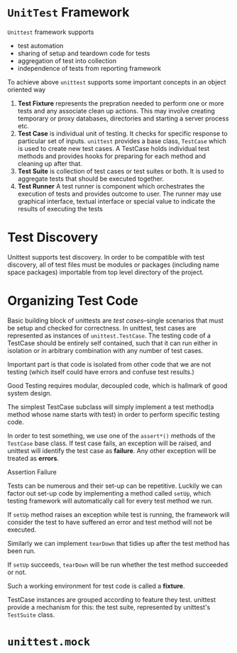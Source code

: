 * ~UnitTest~ Framework
  ~Unittest~ framework supports
  - test automation
  - sharing of setup and teardown code for tests
  - aggregation of test into collection
  - independence of tests from reporting framework

  To achieve above ~unittest~ supports some important concepts in an object
  oriented way
  1. *Test Fixture* represents the prepration needed to perform one or more
     tests and any associate clean up actions. This may involve creating
     temporary or proxy databases, directories and starting a server process
     etc. 
  2. *Test Case* is individual unit of testing. It checks for specific response
     to particular set of inputs. ~unittest~ provides a base class, ~TestCase~
     which is used to create new test cases. A TestCase holds individual test
     methods and provides hooks for preparing for each method and cleaning up
     after that.
  3. *Test Suite* is collection of test cases or test suites or both. It is used
     to aggregate tests that should be executed together.
  4. *Test Runner* A test runner is component which orchestrates the execution
     of tests and provides outcome to user. The runner may use graphical
     interface, textual interface or special value to indicate the results of
     executing the tests
* Test Discovery
  Unittest supports test discovery. In order to be compatible with test
  discovery, all of test files must be modules or packages (including name
  space packages) importable from top level directory of the project.
* Organizing Test Code
  Basic building block of unittests are /test cases/--single scenarios that must
  be setup and checked for correctness. In unittest, test cases are represented
  as instances of ~unittest.TestCase~. The testing code of a TestCase should be
  entirely self contained, such that it can run either in isolation or in
  arbitrary combination with any number of test cases.

  Important part is that code is isolated from other code that we are not
  testing (which itself could have errors and confuse test results.)

  Good Testing requires modular, decoupled code, which is hallmark of good
  system design.

  The simplest TestCase subclass will simply implement a test method(a method
  whose name starts with test) in order to perform specific testing code.

  In order to test something, we use one of the ~assert*()~ methods of the
  ~TestCase~ base class. If test case fails, an exception will be raised, and
  unittest will identify the test case as *failure*. Any other exception will be
  treated as *errors*.

  Assertion Failure

  Tests can be numerous and their set-up can be repetitive. Luckily we can
  factor out set-up code by implementing a method called ~setUp~, which testing
  framework will automatically call for every test method we run.

  If ~setUp~ method raises an exception while test is running, the framework
  will consider the test to have suffered an error and test method will not be
  executed.

  Similarly we can implement ~tearDown~ that tidies up after the test method has
  been run.

  If ~setUp~ succeeds, ~tearDown~ will be run whether the test method succeeded
  or not.

  Such a working environment for test code is called a *fixture*.

  TestCase instances are grouped according to feature they test. unittest
  provide a mechanism for this: the test suite, represented by unittest's
  ~TestSuite~ class.

* ~unittest.mock~
